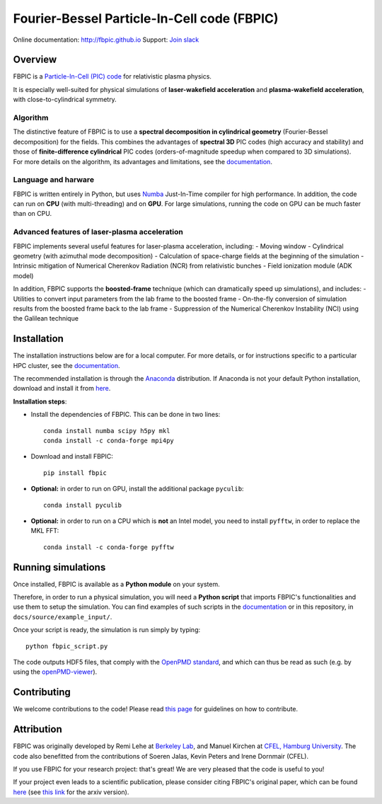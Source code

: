 Fourier-Bessel Particle-In-Cell code (FBPIC)
============================================

|Build Status master| |Build Status dev| |pypi version| |License| |DOI|

Online documentation: http://fbpic.github.io\  Support: `Join
slack <https://slack-fbpic.herokuapp.com>`__

Overview
--------

FBPIC is a `Particle-In-Cell (PIC)
code <https://en.wikipedia.org/wiki/Particle-in-cell>`__ for
relativistic plasma physics.

It is especially well-suited for physical simulations of
**laser-wakefield acceleration** and **plasma-wakefield acceleration**,
with close-to-cylindrical symmetry.

Algorithm
~~~~~~~~~

| The distinctive feature of FBPIC is to use a **spectral decomposition
  in cylindrical geometry** (Fourier-Bessel decomposition) for the
  fields. This combines the advantages of **spectral 3D** PIC codes
  (high accuracy and stability) and those of **finite-difference
  cylindrical** PIC codes (orders-of-magnitude speedup when compared to
  3D simulations).
| For more details on the algorithm, its advantages and limitations, see
  the `documentation <http://fbpic.github.io>`__.

Language and harware
~~~~~~~~~~~~~~~~~~~~

FBPIC is written entirely in Python, but uses
`Numba <http://numba.pydata.org/>`__ Just-In-Time compiler for high
performance. In addition, the code can run on **CPU** (with
multi-threading) and on **GPU**. For large simulations, running the code
on GPU can be much faster than on CPU.

Advanced features of laser-plasma acceleration
~~~~~~~~~~~~~~~~~~~~~~~~~~~~~~~~~~~~~~~~~~~~~~

FBPIC implements several useful features for laser-plasma acceleration,
including: - Moving window - Cylindrical geometry (with azimuthal mode
decomposition) - Calculation of space-charge fields at the beginning of
the simulation - Intrinsic mitigation of Numerical Cherenkov Radiation
(NCR) from relativistic bunches - Field ionization module (ADK model)

In addition, FBPIC supports the **boosted-frame** technique (which can
dramatically speed up simulations), and includes: - Utilities to convert
input parameters from the lab frame to the boosted frame - On-the-fly
conversion of simulation results from the boosted frame back to the lab
frame - Suppression of the Numerical Cherenkov Instability (NCI) using
the Galilean technique

Installation
------------

The installation instructions below are for a local computer. For more
details, or for instructions specific to a particular HPC cluster, see
the `documentation <http://fbpic.github.io>`__.

The recommended installation is through the
`Anaconda <https://www.continuum.io/why-anaconda>`__ distribution. If
Anaconda is not your default Python installation, download and install
it from `here <https://www.continuum.io/downloads>`__.

**Installation steps**:

-  Install the dependencies of FBPIC. This can be done in two lines:

   ::

       conda install numba scipy h5py mkl
       conda install -c conda-forge mpi4py

-  Download and install FBPIC:

   ::

       pip install fbpic

-  **Optional:** in order to run on GPU, install the additional package
   ``pyculib``:

   ::

       conda install pyculib

-  **Optional:** in order to run on a CPU which is **not** an Intel
   model, you need to install ``pyfftw``, in order to replace the MKL
   FFT:

   ::

       conda install -c conda-forge pyfftw

Running simulations
-------------------

Once installed, FBPIC is available as a **Python module** on your
system.

Therefore, in order to run a physical simulation, you will need a
**Python script** that imports FBPIC's functionalities and use them to
setup the simulation. You can find examples of such scripts in the
`documentation <http://fbpic.github.io>`__ or in this repository, in
``docs/source/example_input/``.

Once your script is ready, the simulation is run simply by typing:

::

    python fbpic_script.py

The code outputs HDF5 files, that comply with the `OpenPMD
standard <http://www.openpmd.org/#/start>`__, and which can thus be read
as such (e.g. by using the
`openPMD-viewer <https://github.com/openPMD/openPMD-viewer>`__).

Contributing
------------

We welcome contributions to the code! Please read `this
page <https://github.com/fbpic/fbpic/blob/master/CONTRIBUTING.md>`__ for
guidelines on how to contribute.

Attribution
-----------

FBPIC was originally developed by Remi Lehe at `Berkeley
Lab <http://www.lbl.gov/>`__, and Manuel Kirchen at `CFEL, Hamburg
University <http://lux.cfel.de/>`__. The code also benefitted from the
contributions of Soeren Jalas, Kevin Peters and Irene Dornmair (CFEL).

If you use FBPIC for your research project: that's great! We are very
pleased that the code is useful to you!

If your project even leads to a scientific publication, please consider
citing FBPIC's original paper, which can be found
`here <http://www.sciencedirect.com/science/article/pii/S0010465516300224>`__
(see `this link <https://arxiv.org/abs/1507.04790>`__ for the arxiv
version).

.. |Build Status master| image:: https://img.shields.io/travis/fbpic/fbpic/master.svg?label=master
   :target: https://travis-ci.org/fbpic/fbpic/branches
.. |Build Status dev| image:: https://img.shields.io/travis/fbpic/fbpic/dev.svg?label=dev
   :target: https://travis-ci.org/fbpic/fbpic/branches
.. |pypi version| image:: https://img.shields.io/pypi/v/fbpic.svg
   :target: https://pypi.python.org/pypi/fbpic
.. |License| image:: https://img.shields.io/pypi/l/fbpic.svg
   :target: LICENSE.txt
.. |DOI| image:: https://zenodo.org/badge/69215997.svg
   :target: https://zenodo.org/badge/latestdoi/69215997


